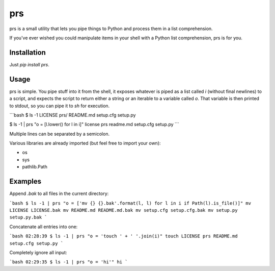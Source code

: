 prs
===

prs is a small utility that lets you pipe things to Python and process them in a list comprehension.

If you've ever wished you could manipulate items in your shell with a Python list comprehension, prs is for you.


Installation
------------

Just `pip install prs`.


Usage
-----

prs is simple. You pipe stuff into it from the shell, it exposes whatever is piped as a list called `i` (without final
newlines) to a script, and expects the script to return either a string or an iterable to a variable called `o`. That
variable is then printed to stdout, so you can pipe it to `sh` for execution.

```bash
$ ls -1
LICENSE
prs/
README.md
setup.cfg
setup.py

$ ls -1 | prs "o = [l.lower() for l in i]"
license
prs
readme.md
setup.cfg
setup.py
```

Multiple lines can be separated by a semicolon.

Various libraries are already imported (but feel free to import your own):

* os
* sys
* pathlib.Path


Examples
--------

Append `.bak` to all files in the current directory:

```bash
$ ls -1 | prs "o = ['mv {} {}.bak'.format(l, l) for l in i if Path(l).is_file()]"
mv LICENSE LICENSE.bak
mv README.md README.md.bak
mv setup.cfg setup.cfg.bak
mv setup.py setup.py.bak
```


Concatenate all entries into one:

```bash
02:28:39 $ ls -1 | prs "o = 'touch ' + ' '.join(i)"
touch LICENSE prs README.md setup.cfg setup.py
```


Completely ignore all input:

```bash
02:29:35 $ ls -1 | prs "o = 'hi'"
hi
```


